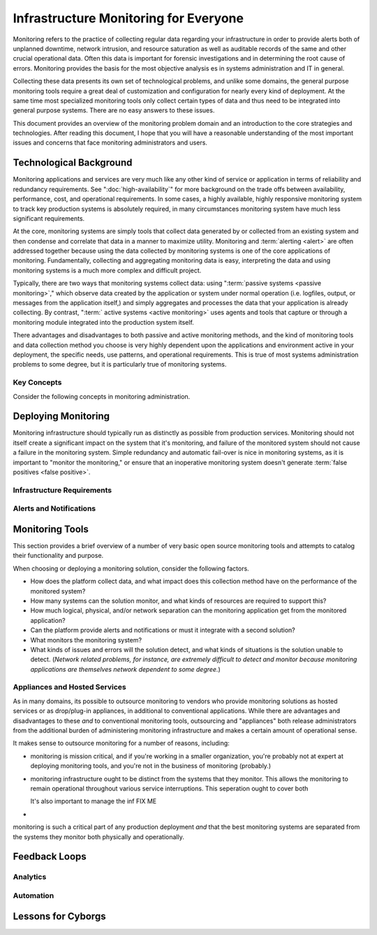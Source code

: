 ======================================
Infrastructure Monitoring for Everyone
======================================

Monitoring refers to the practice of collecting regular data regarding
your infrastructure in order to provide alerts both of unplanned
downtime, network intrusion, and resource saturation as well as
auditable records of the same and other crucial operational
data. Often this data is important for forensic investigations and in
determining the root cause of errors. Monitoring provides the basis
for the most objective analysis es in systems administration and IT in
general.

Collecting these data presents its own set of technological problems,
and unlike some domains, the general purpose monitoring tools require
a great deal of customization and configuration for nearly every kind
of deployment. At the same time most specialized monitoring tools only
collect certain types of data and thus need to be integrated into
general purpose systems. There are no easy answers to these issues.

This document provides an overview of the monitoring problem domain
and an introduction to the core strategies and technologies. After
reading this document, I hope that you will have a reasonable
understanding of the most important issues and concerns that face
monitoring administrators and users.

Technological Background
------------------------

Monitoring applications and services are very much like any other kind
of service or application in terms of reliability and redundancy
requirements. See ":doc:`high-availability`" for more background on
the trade offs between availability, performance, cost, and
operational requirements. In some cases, a highly available, highly
responsive monitoring system to track key production systems is
absolutely required, in many circumstances monitoring system have much
less significant requirements.

At the core, monitoring systems are simply tools that collect data
generated by or collected from an existing system and then condense
and correlate that data in a manner to maximize utility. Monitoring
and :term:`alerting <alert>` are often addressed together because
using the data collected by monitoring systems is one of the core
applications of monitoring. Fundamentally, collecting and aggregating
monitoring data is easy, interpreting the data and using monitoring
systems is a much more complex and difficult project.

Typically, there are two ways that monitoring systems collect data:
using ":term:`passive systems <passive monitoring>`," which observe
data created by the application or system under normal operation
(i.e. logfiles, output, or messages from the application itself,) and
simply aggregates and processes the data that your application is
already collecting. By contrast, ":term:` active systems <active
monitoring>` uses agents and tools that capture or through a
monitoring module integrated into the production system itself.

There advantages and disadvantages to both passive and active
monitoring methods, and the kind of monitoring tools and data
collection method you choose is very highly dependent upon the
applications and environment active in your deployment, the specific
needs, use patterns, and operational requirements. This is true of
most systems administration problems to some degree, but it is
particularly true of monitoring systems.

Key Concepts
~~~~~~~~~~~~

Consider the following concepts in monitoring administration.

.. glossary::
   :sorted:

   passive monitoring
      Monitoring systems that collect data by reading data already
      generated by the monitored system. Typically this data is taken
      from logs/"traps" or from messages sent by the monitored system
      to a passive data collection agent. The ":term:`syslog` system
      is an example of passive monitoring. Passive monitoring is
      significantly less resource intensive than other methods.

   active monitoring
      Monitoring systems that collect data by directly interacting
      with the monitored systems and recording the results or the
      response times. The impact of the monitoring tests need to be
      considered, as well as the utility of the test itself. Active
      tests can adversely impact the systems they monitor, and its
      important to ensure that active tests capture useful data on an
      ongoing basis. For example, agent that tests the response time
      on a production database system would be considered an active
      tool.

   hybrid monitoring
      There are a class of monitoring collectors that fall somewhere
      between an active tool and a passive tool, particularly
      depending on your perspective. ICMP pings, or sample page loads
      might fall into this category, but many may feel (strongly) that
      these hybrid methods are either active or passive. The final
      distinction is not particularly significant.

   alert
      A notification regarding an event captured by a monitoring
      system that is produced when a data stream exceeds a
      pre-configured :term:`threshold`. Alerts are often very
      configurable and allow a variety of operational
      configurations. Alerts can be sent to different tiers of
      administrators, different thresholds can trigger different kinds
      of alerts.

   threshold
      A configured setting outside of which administrators expect that
      a system cannot function. Thresholds must be "tuned," to prevent
      false positive events where the monitoring system detects or
      alerts following a benign or expected data fluctuation, or false
      negatives where the monitoring utility is not sensitive enough
      to determine that a real threshold has been met.

   false positive
      An event or :term:`alert` that lies beyond the monitoring
      :term:`threshold`, but does not indicate that there is an
      operational issue. Typically this is caused by too sensitive
      monitoring infrastructure or imporperly configure
      thresholds. Not only are false positives annoying, they decrease
      the effectiveness of other alerts because users are more likely
      to dismiss alerts that are true positives. At the same time,
      false negatives are a far more serious monitoring error.

   false negative
      An event or :term:`alert` that a monitoring system fails to
      detect. These are caused by tests that are not sensitive enough
      to deceit possible errors, tests which do not run at the right
      interval to detect errors of short duration. False negatives are
      very serious and significantly impact the utility of a
      monitoring system.

   syslog
      Refers the standard logging format that originated with early
      BSD Unix utilites (i.e. ``sendmail``) and was later made generic
      for tool all system logging. The syslog format was adopted by a
      number of tools for reporting and log analysis and was
      eventually standardized. These days, syslog is rather poorly
      utilized despite its ubiquity, with many applications using
      their own logging systems, or using the syslog and the syslog
      format in ways that go beyond the standard and intention of the
      system.

Deploying Monitoring
--------------------

Monitoring infrastructure should typically run as distinctly as
possible from production services. Monitoring should not itself create
a significant impact on the system that it's monitoring, and failure
of the monitored system should not cause a failure in the monitoring
system. Simple redundancy and automatic fail-over is nice in
monitoring systems, as it is important to "monitor the monitoring," or
ensure that an inoperative monitoring system doesn't generate
:term:`false positives <false positive>`.

Infrastructure Requirements
~~~~~~~~~~~~~~~~~~~~~~~~~~~

Alerts and Notifications
~~~~~~~~~~~~~~~~~~~~~~~~

Monitoring Tools
----------------

This section provides a brief overview of a number of very basic open
source monitoring tools and attempts to catalog their functionality
and purpose.

.. glossary::
   :sorted:

   Munin
      Munin is a resource monitoring and data collection tool. It uses
      RRD to store and graph data. Munin can collect and display data
      from any kind of UNIX or UNIX-like host (including Mac OS X, and
      Linux.) Munin has no concept of ":term:`threshold`" or
      ":term:`alert`", but can interact with other systems to provide
      this functionality. Munin operates with a "master" daemon that
      runs on one system, and data collection nodes that must run on
      the monitored system. While the "master" node only needs to run
      on one system in an environment, all monitored systems must run
      the "munin-node" process. Munin, thus, is as a "*resource
      monitoring*" tool.

   Nagios
      Nagios a monitoring framework that provides a sophisticated
      :term:`alert`, notification, and data collection framework. With
      an extensive plugin framework, it's possible to use nagios to
      monitor virtually any kind of system or operation using either
      :term:`passive <passive monitoring>` or :term:`active <active
      monitoring>` techniques. Nagios has a primary monitoring node,
      that collects data from other agents and processes that run in a
      more distributed manner. Nagios, thus, is a "*generic monitoring
      and alert framework.*"

   Monit
      Monit monitors (and supervises) specific processes, for Unix and
      Linux systems. Where other tools can provide data to answer a
      variety of different kinds of questions, Monit simply answers
      the question, "is this process up." Monit works by directly
      spawning (as the `init` process does on most UNIX systems) the
      processes that it monitors, and is not distributed in normal
      operation. Such "*uptime monitoring*" is a very useful part of
      any deployment, but for critical infrastructure it's important
      to collect additional data and monitor for additional
      infrastructure concerns (i.e. capacity and utilization) as well
      as larger trends and correlations.

   Cacti
      Cacti is a network traffic monitoring tool built on top of
      RRD. While Cacti is primarily used for collecting network
      utilization data it can accept data by way of the SNMP
      protocol. Cacti focuses on collecting a large amount of data
      from a large number of hosts and aggregating that data into a
      single coherent interface. Cacti, thus, is a *data collection and
      aggregation framework*.

When choosing or deploying a monitoring solution, consider the
following factors.

- How does the platform collect data, and what impact does this
  collection method have on the performance of the monitored system?

- How many systems can the solution monitor, and what kinds of
  resources are required to support this?

- How much logical, physical, and/or network separation can the
  monitoring application get from the monitored application?

- Can the platform provide alerts and notifications or must it
  integrate with a second solution?

- What monitors the monitoring system?

- What kinds of issues and errors will the solution detect, and what
  kinds of situations is the solution unable to detect. (*Network
  related problems, for instance, are extremely difficult to detect
  and monitor because monitoring applications are themselves network
  dependent to some degree.*)

Appliances and Hosted Services
~~~~~~~~~~~~~~~~~~~~~~~~~~~~~~

As in many domains, its possible to outsource monitoring to vendors
who provide monitoring solutions as hosted services or as drop/plug-in
appliances, in additional to conventional applications. While there
are advantages and disadvantages to these *and* to conventional
monitoring tools, outsourcing and "appliances" both release
administrators from the additional burden of administering monitoring
infrastructure and makes a certain amount of operational sense.

It makes sense to outsource monitoring for a number of reasons,
including:

- monitoring is mission critical, and if you're working in a smaller
  organization, you're probably not at expert at deploying monitoring
  tools, and you're not in the business of monitoring (probably.)

- monitoring infrastructure ought to be distinct from the systems that
  they monitor. This allows the monitoring to remain operational
  throughout various service interruptions. This seperation ought to
  cover both

  It's also important to manage the inf FIX ME

-


monitoring is such a critical part of any
production deployment *and* that the best monitoring systems are
separated from the systems they monitor both physically and
operationally.


Feedback Loops
--------------


Analytics
~~~~~~~~~

Automation
~~~~~~~~~~

Lessons for Cyborgs
-------------------

